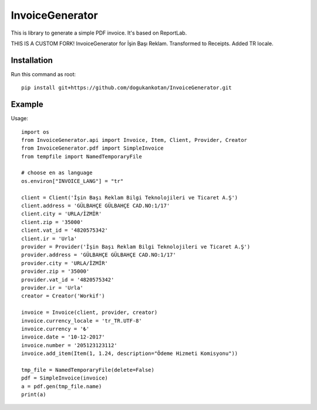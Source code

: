 ================
InvoiceGenerator
================
.. image:: https://travis-ci.org/creckx/InvoiceGenerator.svg
    :target: https://travis-ci.org/creckx/InvoiceGenerator

This is library to generate a simple PDF invoice. It's based on ReportLab.

THIS IS A CUSTOM FORK!
InvoiceGenerator for İşin Başı Reklam. Transformed to Receipts. Added TR locale.

Installation
============

Run this command as root::

	pip install git+https://github.com/dogukankotan/InvoiceGenerator.git

Example
=======

Usage::

    import os
    from InvoiceGenerator.api import Invoice, Item, Client, Provider, Creator
    from InvoiceGenerator.pdf import SimpleInvoice
    from tempfile import NamedTemporaryFile

    # choose en as language
    os.environ["INVOICE_LANG"] = "tr"

    client = Client('İşin Başı Reklam Bilgi Teknolojileri ve Ticaret A.Ş')
    client.address = 'GÜLBAHÇE GÜLBAHÇE CAD.NO:1/17'
    client.city = 'URLA/İZMİR'
    client.zip = '35000'
    client.vat_id = '4820575342'
    client.ir = 'Urla'
    provider = Provider('İşin Başı Reklam Bilgi Teknolojileri ve Ticaret A.Ş')
    provider.address = 'GÜLBAHÇE GÜLBAHÇE CAD.NO:1/17'
    provider.city = 'URLA/İZMİR'
    provider.zip = '35000'
    provider.vat_id = '4820575342'
    provider.ir = 'Urla'
    creator = Creator('Workif')

    invoice = Invoice(client, provider, creator)
    invoice.currency_locale = 'tr_TR.UTF-8'
    invoice.currency = '₺'
    invoice.date = '10-12-2017'
    invoice.number = '205123123112'
    invoice.add_item(Item(1, 1.24, description="Ödeme Hizmeti Komisyonu"))

    tmp_file = NamedTemporaryFile(delete=False)
    pdf = SimpleInvoice(invoice)
    a = pdf.gen(tmp_file.name)
    print(a)

